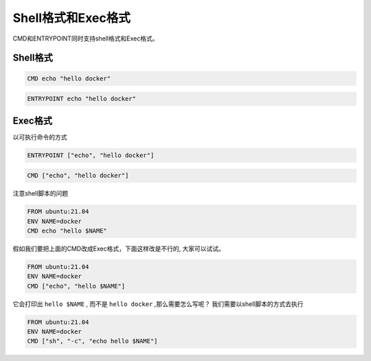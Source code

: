 Shell格式和Exec格式
=======================

CMD和ENTRYPOINT同时支持shell格式和Exec格式。

Shell格式
--------------

.. code-block:: dockerfile

    CMD echo "hello docker"

.. code-block:: dockerfile

    ENTRYPOINT echo "hello docker"


Exec格式
-------------

以可执行命令的方式

.. code-block:: dockerfile

    ENTRYPOINT ["echo", "hello docker"]

.. code-block:: dockerfile

    CMD ["echo", "hello docker"]


注意shell脚本的问题

.. code-block:: dockerfile

    FROM ubuntu:21.04
    ENV NAME=docker
    CMD echo "hello $NAME"

假如我们要把上面的CMD改成Exec格式，下面这样改是不行的, 大家可以试试。

.. code-block:: dockerfile

    FROM ubuntu:21.04
    ENV NAME=docker
    CMD ["echo", "hello $NAME"]

它会打印出 ``hello $NAME`` , 而不是 ``hello docker`` ,那么需要怎么写呢？ 我们需要以shell脚本的方式去执行


.. code-block:: dockerfile

    FROM ubuntu:21.04
    ENV NAME=docker
    CMD ["sh", "-c", "echo hello $NAME"]
